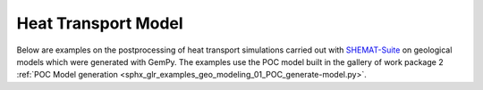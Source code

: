 Heat Transport Model
================

Below are examples on the postprocessing of heat transport simulations carried out with `SHEMAT-Suite <https://git.rwth-aachen.de/SHEMAT-Suite/SHEMAT-Suite-open/-/wikis/home>`_ on geological
models which were generated with GemPy. The examples use the POC model built in the gallery of work package 2 :ref:`POC Model generation <sphx_glr_examples_geo_modeling_01_POC_generate-model.py>`.
